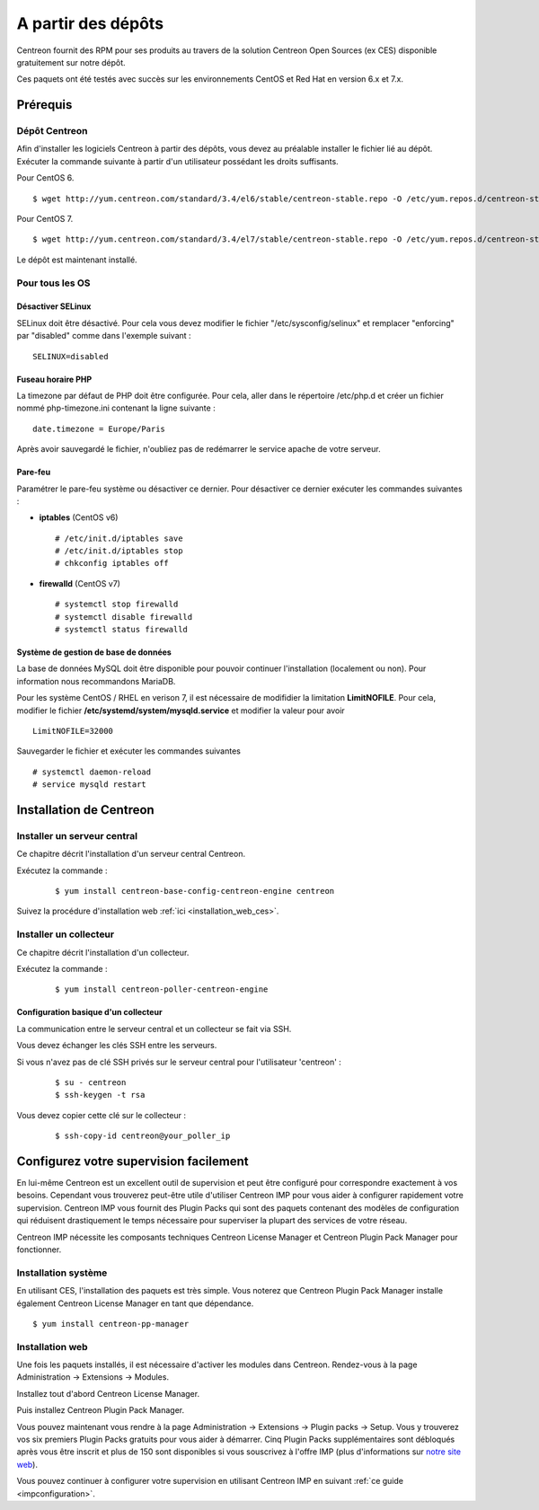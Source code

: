 .. _install_from_packages:

===================
A partir des dépôts
===================

Centreon fournit des RPM pour ses produits au travers de la solution Centreon Open Sources
(ex CES) disponible gratuitement sur notre dépôt.

Ces paquets ont été testés avec succès sur les environnements CentOS et
Red Hat en version 6.x et 7.x.

*********
Prérequis
*********

Dépôt Centreon
--------------

Afin d'installer les logiciels Centreon à partir des dépôts, vous devez au préalable installer 
le fichier lié au dépôt. Exécuter la commande suivante à partir d'un utilisateur possédant les
droits suffisants.

Pour CentOS 6.

::

   $ wget http://yum.centreon.com/standard/3.4/el6/stable/centreon-stable.repo -O /etc/yum.repos.d/centreon-stable.repo


Pour CentOS 7.

::

   $ wget http://yum.centreon.com/standard/3.4/el7/stable/centreon-stable.repo -O /etc/yum.repos.d/centreon-stable.repo


Le dépôt est maintenant installé.

Pour tous les OS
----------------

Désactiver SELinux
^^^^^^^^^^^^^^^^^^

SELinux doit être désactivé. Pour cela vous devez modifier le fichier "/etc/sysconfig/selinux" et remplacer "enforcing" par "disabled" comme dans l'exemple suivant :

::

    SELINUX=disabled

Fuseau horaire PHP
^^^^^^^^^^^^^^^^^^

La timezone par défaut de PHP doit être configurée. Pour cela, aller dans le répertoire /etc/php.d et créer un fichier nommé php-timezone.ini contenant la ligne suivante :

::

    date.timezone = Europe/Paris

Après avoir sauvegardé le fichier, n'oubliez pas de redémarrer le service apache de votre serveur.

Pare-feu
^^^^^^^^

Paramétrer le pare-feu système ou désactiver ce dernier. Pour désactiver ce dernier exécuter les commandes suivantes :

* **iptables** (CentOS v6) ::

    # /etc/init.d/iptables save
    # /etc/init.d/iptables stop
    # chkconfig iptables off

* **firewalld** (CentOS v7) ::

    # systemctl stop firewalld
    # systemctl disable firewalld
    # systemctl status firewalld

Système de gestion de base de données
^^^^^^^^^^^^^^^^^^^^^^^^^^^^^^^^^^^^^

La base de données MySQL doit être disponible pour pouvoir continuer l'installation (localement ou non). Pour information nous recommandons MariaDB.

Pour les système CentOS / RHEL en verison 7, il est nécessaire de modifidier la limitation **LimitNOFILE**.
Pour cela, modifier le fichier **/etc/systemd/system/mysqld.service** et modifier la valeur pour avoir

::

    LimitNOFILE=32000

Sauvegarder le fichier et exécuter les commandes suivantes

::

    # systemctl daemon-reload
    # service mysqld restart

************************
Installation de Centreon
************************

Installer un serveur central
----------------------------

Ce chapitre décrit l'installation d'un serveur central Centreon.

Exécutez la commande :

  ::

  $ yum install centreon-base-config-centreon-engine centreon


Suivez la procédure d'installation web :ref:`ici <installation_web_ces>`.

Installer un collecteur
-----------------------

Ce chapitre décrit l'installation d'un collecteur.

Exécutez la commande :

  ::

  $ yum install centreon-poller-centreon-engine

Configuration basique d'un collecteur
^^^^^^^^^^^^^^^^^^^^^^^^^^^^^^^^^^^^^

La communication entre le serveur central et un collecteur se fait via SSH.

Vous devez échanger les clés SSH entre les serveurs.

Si vous n'avez pas de clé SSH privés sur le serveur central pour l'utilisateur 'centreon' :

  ::

  $ su - centreon
  $ ssh-keygen -t rsa

Vous devez copier cette clé sur le collecteur :

  ::

  $ ssh-copy-id centreon@your_poller_ip


.. _installation_ppm:

***************************************
Configurez votre supervision facilement
***************************************

En lui-même Centreon est un excellent outil de supervision et peut être
configuré pour correspondre exactement à vos besoins. Cependant vous
trouverez peut-être utile d'utiliser Centreon IMP pour vous aider à
configurer rapidement votre supervision. Centreon IMP vous fournit des
Plugin Packs qui sont des paquets contenant des modèles de configuration
qui réduisent drastiquement le temps nécessaire pour superviser la
plupart des services de votre réseau.

Centreon IMP nécessite les composants techniques Centreon License
Manager et Centreon Plugin Pack Manager pour fonctionner.

Installation système
--------------------

En utilisant CES, l'installation des paquets est très simple. Vous
noterez que Centreon Plugin Pack Manager installe également Centreon
License Manager en tant que dépendance.

::

   $ yum install centreon-pp-manager


Installation web
----------------

Une fois les paquets installés, il est nécessaire d'activer les modules
dans Centreon. Rendez-vous à la page Administration -> Extensions -> Modules.

.. image:: /_static/images/installation/ppm_1.png
   :align: center

Installez tout d'abord Centreon License Manager.

.. image:: /_static/images/installation/ppm_2.png
   :align: center

Puis installez Centreon Plugin Pack Manager.

.. image:: /_static/images/installation/ppm_3.png
   :align: center

Vous pouvez maintenant vous rendre à la page Administration -> Extensions
-> Plugin packs -> Setup. Vous y trouverez vos six premiers Plugin Packs
gratuits pour vous aider à démarrer. Cinq Plugin Packs supplémentaires
sont débloqués après vous être inscrit et plus de 150 sont disponibles
si vous souscrivez à l'offre IMP (plus d'informations sur
`notre site web <https://www.centreon.com>`_).

.. image:: /_static/images/installation/ppm_4.png
   :align: center

Vous pouvez continuer à configurer votre supervision en utilisant
Centreon IMP en suivant :ref:`ce guide <impconfiguration>`.
